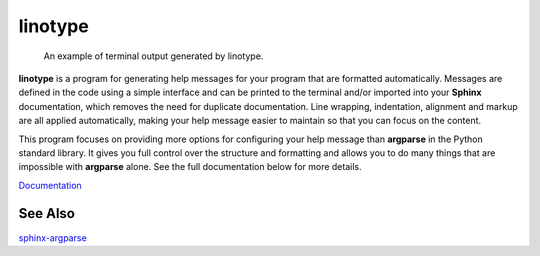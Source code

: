 linotype
========
.. figure:: docs/images/terminal_screenshot.png

    An example of terminal output generated by linotype.

**linotype** is a program for generating help messages for your program that
are formatted automatically. Messages are defined in the code using a simple
interface and can be printed to the terminal and/or imported into your
**Sphinx** documentation, which removes the need for duplicate documentation.
Line wrapping, indentation, alignment and markup are all applied automatically,
making your help message easier to maintain so that you can focus on the
content.

This program focuses on providing more options for configuring your help
message than **argparse** in the Python standard library. It gives you full
control over the structure and formatting and allows you to do many things that
are impossible with **argparse** alone. See the full documentation below for
more details.

`Documentation <https://linotype.readthedocs.io/en/latest/index.html>`_

See Also
--------
`sphinx-argparse <https://github.com/ribozz/sphinx-argparse>`_

